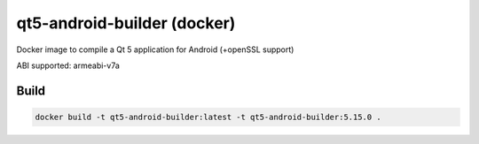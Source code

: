 qt5-android-builder (docker)
============================

Docker image to compile a Qt 5 application for Android (+openSSL support)

ABI supported: armeabi-v7a

Build
-----

.. code:: bash

   docker build -t qt5-android-builder:latest -t qt5-android-builder:5.15.0 .

